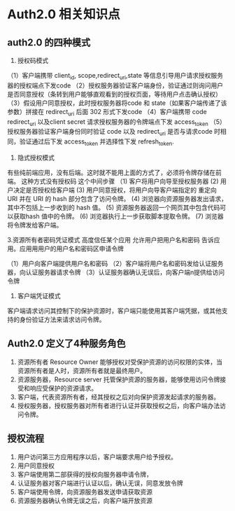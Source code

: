 * Auth2.0 相关知识点

**  auth2.0 的四种模式

1. 授权码模式

（1）客户端携带 client_id, scope,redirect_uri,state 等信息引导用户请求授权服务器的授权端点下发code
（2）授权服务器验证客户端身份，验证通过则询问用户是否同意授权（条转到用户能够直观看到的授权页面，等待用户点击确认授权）
（3）假设用户同意授权，此时授权服务器将code 和 state（如果客户端传递了该参数）拼接在 redirect_uri 后面 302 形式下发code
（4）客户端携带 code redirect_uri 以及client secret 请求授权服务器的令牌端点下发 access_token 
（5）授权服务器验证客户端身份同时验证 code 以及 redirect_uri 是否与请求code 时相同，验证通过后下发 access_token 并选择性下发 refresh_token.

2. 隐式授权模式
有些纯前端应用，没有后端。这时就不能用上面的方式了，必须将令牌存储在前端。 这种方式没有授权码 这个中间步骤
（1) 客户将用户向导至授权服务器
(2) 用户决定是否授权给客户端
(3) 用户同意授权，将用户向导客户端指定的 重定向 URI 并在 URI 的 hash 部分包含了访问令牌。
(4) 浏览器向资源服务器发出请求，其中不包括上一步收到的 hash 值。
(5) 资源服务器返回一个网页其中包含代码可以获取hash 值中的令牌。
(6) 浏览器执行上一步获取脚本提取令牌。
(7) 浏览器将令牌发给客户端。


3.资源所有者密码凭证模式
高度信任某个应用 允许用户把用户名和密码 告诉应用。应用用用户的用户名和密码区申请令牌

（1）用户向客户端提供用户名和密码
（2）客户端将用户名和密码发给认证服务器，向认证服务器请求令牌
（3）认证服务器确认无误后，向客户端n提供给访问令牌

4. 客户端凭证模式

客户端请求访问其控制下的保护资源时，客户端只能使用其客户端凭据，或其他支持的身份验证方法来请求访问令牌。


** Auth2.0 定义了4种服务角色

1. 资源所有者 Resource Owner 能够授权对受保护资源的访问权限的实体，当资源所有者是人时，资源所有者就是最终用户。
2. 资源服务器，Resource server 托管保护资源的服务器，能够使用访问令牌接受和响应受保护的资源请求。
3. 客户端，代表资源所有者，经其授权之后对向保护资源发起请求的服务器。
3. 授权服务器，授权服务器对所有者进行认证并获取授权之后，向客户端办法访问令牌。

** 授权流程

1. 用户访问第三方应用程序以后，客户端要求用户给予授权。
2. 用户同意授权
3. 客户端使用第二部获得的授权向服务器申请令牌，
4. 认证服务器对客户端进行认证以后，确认无误，同意发放令牌
5. 客户端使用令牌，向资源服务器发送申请获取资源
6. 资源服务器确认令牌无误之后，向客户端开放资源

